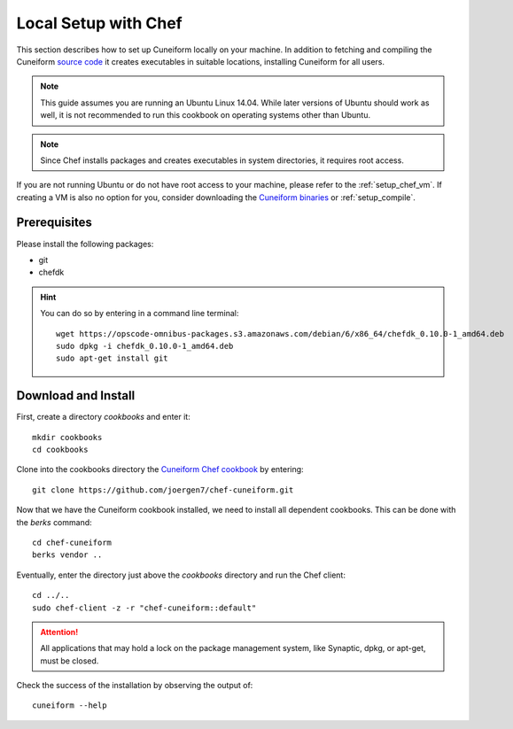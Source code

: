 .. _setup_chef_local:

Local Setup with Chef
=====================

This section describes how to set up Cuneiform locally on your machine. In
addition to fetching and compiling the Cuneiform
`source code <https://github.com/joergen7/cuneiform>`_ it creates executables in
suitable locations, installing Cuneiform for all users.

.. note::
   This guide assumes you are running an Ubuntu Linux 14.04. While later
   versions of Ubuntu should work as well, it is not recommended to run this
   cookbook on operating systems other than Ubuntu.

.. note::
   Since Chef installs packages and creates executables in system directories,
   it requires root access.
   
If you are not running Ubuntu or do not have root access to your machine,
please refer to the :ref:`setup_chef_vm`. If creating a VM is also no option
for you, consider downloading the
`Cuneiform binaries <http://www.cuneiform-lang.org/download/>`_
or :ref:`setup_compile`.
   
Prerequisites
-------------

Please install the following packages:

- git
- chefdk


.. hint::
   You can do so by entering in a command line terminal::
	
       wget https://opscode-omnibus-packages.s3.amazonaws.com/debian/6/x86_64/chefdk_0.10.0-1_amd64.deb
       sudo dpkg -i chefdk_0.10.0-1_amd64.deb
       sudo apt-get install git
    
    
Download and Install
--------------------

First, create a directory *cookbooks* and enter it::
	
    mkdir cookbooks
    cd cookbooks

Clone into the cookbooks directory the
`Cuneiform Chef cookbook <https://github.com/joergen7/chef-cuneiform>`_ by
entering::
	
    git clone https://github.com/joergen7/chef-cuneiform.git

Now that we have the Cuneiform cookbook installed, we need to install all dependent cookbooks. This can be done with the *berks* command::

    cd chef-cuneiform
    berks vendor ..
    
Eventually, enter the directory just above the *cookbooks* directory and run the Chef
client::
	
    cd ../..
    sudo chef-client -z -r "chef-cuneiform::default"

.. attention::
   All applications that may hold a lock on the package management system, like
   Synaptic, dpkg, or apt-get, must be closed.
   
Check the success of the installation by observing the output of::
	
    cuneiform --help

